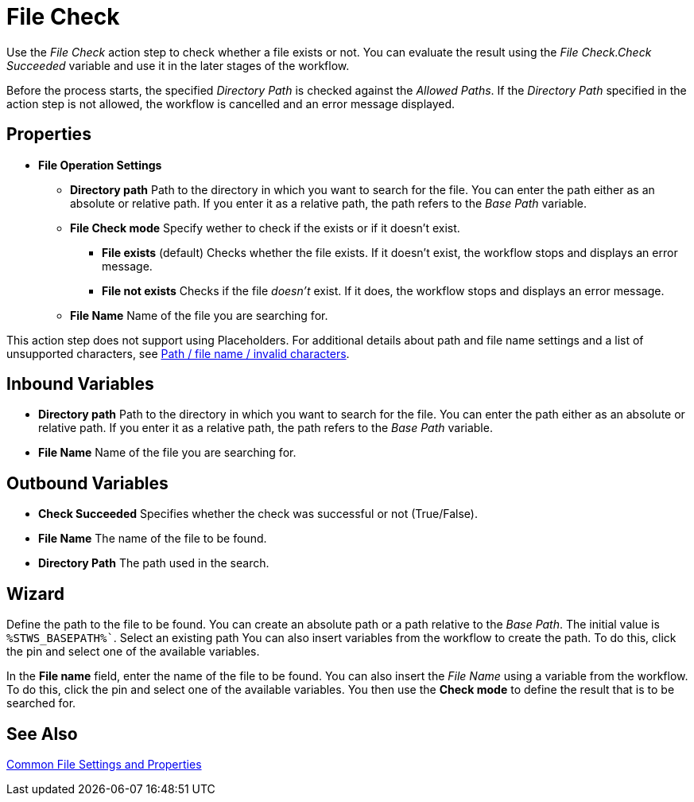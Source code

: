 = File Check

Use the _File Check_ action step to check whether a file exists
or not. You can evaluate the result using the _File Check.Check Succeeded_ variable and use it in the later stages of the workflow.

Before the process starts, the specified _Directory Path_
is checked against the _Allowed Paths_. If the _Directory Path_
specified in the action step is not allowed, the workflow is cancelled
and an error message displayed.

== Properties

* *File Operation Settings*

** *Directory path* Path to
the directory in which you want to search for the file. You can enter
the path either as an absolute or relative path. If you enter it as a
relative path, the path refers to the _Base Path_ variable.
** *File Check mode* Specify wether to check if the exists or if it doesn't exist. 
*** *File exists* (default) Checks whether the file exists. If it doesn't exist, the workflow stops and displays an error message.
*** *File not exists* Checks if the file _doesn't_ exist. If it does, the workflow stops and displays an error message.
** *File Name* Name of the file you are searching for.

This action step does not support using Placeholders. For additional details about path and file name settings and a list of unsupported characters, see xref:toolbox-file-operations.adoc#invalid-characters[Path / file name / invalid characters].


== Inbound Variables

* *Directory path* Path to
the directory in which you want to search for the file. You can enter
the path either as an absolute or relative path. If you enter it as a
relative path, the path refers to the _Base Path_ variable.

* *File Name* Name of the file you are searching for.

== Outbound Variables

* *Check Succeeded* Specifies whether the check was
successful or not (True/False).

* *File Name* The name of the file to be found.

* *Directory Path* The path used in the search.

== Wizard

//You can use the link:#AS_FileCheck_P_DirectoryPath[Directory path] to
Define the path to the file to be found. You can create an absolute path
or a path relative to the _Base Path_.
//using the image:media\image1.png[image,width=175,height=22] and
//image:media\image2.png[image,width=130,height=22] buttons.
The initial
value is `%STWS_BASEPATH%``. Select an existing path
//using the
//image:media\image3.png[image,width=20,height=20] button.
You can also
insert variables from the workflow to create the path. To do this, click
the pin and select one of the available variables.

////
You will find further information on environment variables (Insert
Environment Variable) and script variables (Insert Script Variable) in
the *Settings* chapter.
////

In the *File name* field, enter the name of
the file to be found. You can also insert the _File Name_ using a
variable from the workflow. To do this, click the pin and select one of
the available variables. You then use the *Check mode* to define the result that
is to be searched for.

== See Also 

xref:toolbox-file-operations.adoc#common-settings[Common File Settings and Properties]
